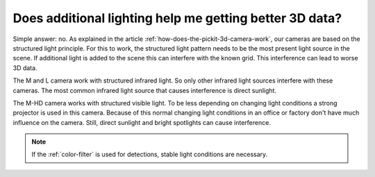 Does additional lighting help me getting better 3D data?
=========================================================

Simple answer: no.
As explained in the article :ref:`how-does-the-pickit-3d-camera-work`, our cameras are based on the structured light principle.
For this to work, the structured light pattern needs to be the most present light source in the scene.
If additional light is added to the scene this can interfere with the known grid.
This interference can lead to worse 3D data.

The M and L camera work with structured infrared light.
So only other infrared light sources interfere with these cameras.
The most common infrared light source that causes interference is direct sunlight.

The M-HD camera works with structured visible light.
To be less depending on changing light conditions a strong projector is used in this camera.
Because of this normal changing light conditions in an office or factory don't have much influence on the camera.
Still, direct sunlight and bright spotlights can cause interference.

.. note:: If the :ref:`color-filter` is used for detections, stable light conditions are necessary.

